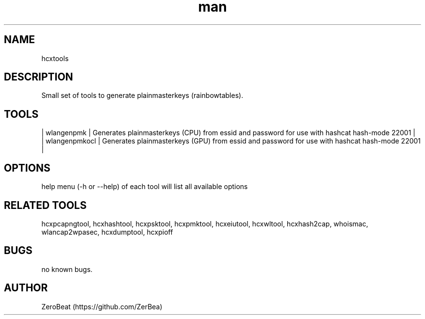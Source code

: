 .\" Manpage for hcxkeys.
.\" Contact https://github.com/ZerBea to correct errors or typos.
.TH man 1 "23 October 2021" "1.0" "hcxkeys man page"
.SH NAME
hcxtools
.SH DESCRIPTION
Small set of tools to generate plainmasterkeys (rainbowtables).
.SH TOOLS
.nf
| wlangenpmk     | Generates plainmasterkeys (CPU) from essid and password for use with hashcat hash-mode 22001           |
| wlangenpmkocl  | Generates plainmasterkeys (GPU) from essid and password for use with hashcat hash-mode 22001           |

.SH OPTIONS
help menu (-h or --help) of each tool will list all available options
.SH RELATED TOOLS
hcxpcapngtool, hcxhashtool, hcxpsktool, hcxpmktool, hcxeiutool, hcxwltool, hcxhash2cap, whoismac, wlancap2wpasec, hcxdumptool, hcxpioff
.SH BUGS
no known bugs.
.SH AUTHOR
ZeroBeat (https://github.com/ZerBea)
